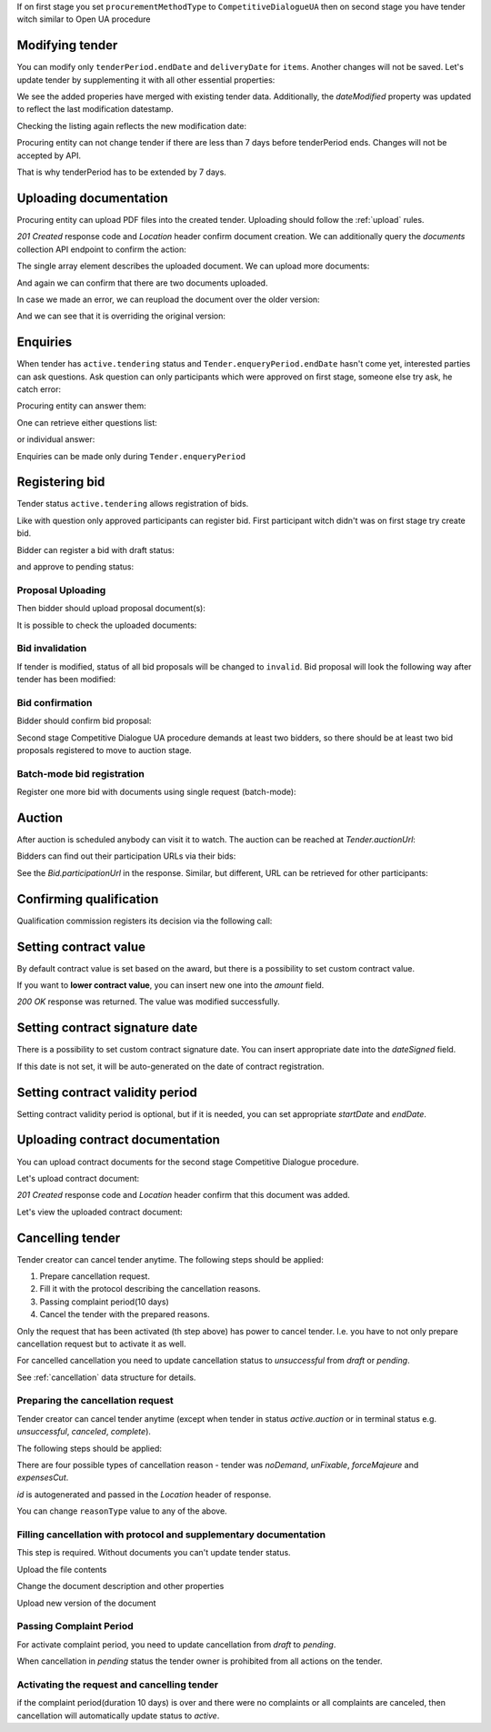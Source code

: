 .. _tutorial_stage2UA:


If on first stage you set ``procurementMethodType`` to ``CompetitiveDialogueUA``
then on second stage you have tender witch similar to Open UA procedure

Modifying tender
----------------


You can modify only ``tenderPeriod.endDate`` and ``deliveryDate`` for ``items``. Another changes will not be saved.
Let's update tender by supplementing it with all other essential properties:

.. http:example:: tutorial/stage2/UA/patch-tender-periods.http
   :code:

.. XXX body is empty for some reason (printf fails)

We see the added properies have merged with existing tender data. Additionally, the `dateModified` property was updated to reflect the last modification datestamp.

Checking the listing again reflects the new modification date:

.. http:example:: tutorial/stage2/UA/tender-listing-after-patch.http
   :code:


Procuring entity can not change tender if there are less than 7 days before tenderPeriod ends. Changes will not be accepted by API.

.. http:example:: tutorial/stage2/UA/update-tender-after-enqiery.http
   :code:

That is why tenderPeriod has to be extended by 7 days.

.. http:example:: tutorial/stage2/UA/update-tender-after-enqiery-with-update-periods.http
   :code:


.. index:: Document

Uploading documentation
-----------------------

Procuring entity can upload PDF files into the created tender. Uploading should
follow the :ref:`upload` rules.

.. http:example:: tutorial/stage2/UA/upload-tender-notice.http
   :code:

`201 Created` response code and `Location` header confirm document creation.
We can additionally query the `documents` collection API endpoint to confirm the
action:

.. http:example:: tutorial/stage2/UA/tender-documents.http
   :code:

The single array element describes the uploaded document. We can upload more documents:

.. http:example:: tutorial/stage2/UA/upload-award-criteria.http
   :code:

And again we can confirm that there are two documents uploaded.

.. http:example:: tutorial/stage2/UA/tender-documents-2.http
   :code:

In case we made an error, we can reupload the document over the older version:

.. http:example:: tutorial/stage2/UA/update-award-criteria.http
   :code:

And we can see that it is overriding the original version:

.. http:example:: tutorial/stage2/UA/tender-documents-3.http
   :code:


.. index:: Enquiries, Question, Answer

Enquiries
---------

When tender has ``active.tendering`` status and ``Tender.enqueryPeriod.endDate``  hasn't come yet, interested parties can ask questions.
Ask question can only participants which were approved on first stage, someone else try ask, he catch error:

.. http:example:: tutorial/stage2/UA/ask-question-bad-participant.http
   :code:


.. http:example:: tutorial/stage2/UA/ask-question.http
   :code:

Procuring entity can answer them:

.. http:example:: tutorial/stage2/UA/answer-question.http
   :code:

One can retrieve either questions list:

.. http:example:: tutorial/stage2/UA/list-question.http
   :code:

or individual answer:

.. http:example:: tutorial/stage2/UA/get-answer.http
   :code:


Enquiries can be made only during ``Tender.enqueryPeriod``

.. http:example:: tutorial/stage2/UA/ask-question-after-enquiry-period.http
   :code:


.. index:: Bidding

Registering bid
---------------

Tender status ``active.tendering`` allows registration of bids.

Like with question only approved participants can register bid.
First participant witch didn't was on first stage try create bid.

.. http:example:: tutorial/stage2/UA/try-register-bidder.http
   :code:

Bidder can register a bid with draft status:

.. http:example:: tutorial/stage2/UA/register-bidder.http
   :code:

and approve to pending status:

.. http:example:: tutorial/stage2/UA/activate-bidder.http
   :code:

Proposal Uploading
~~~~~~~~~~~~~~~~~~

Then bidder should upload proposal document(s):

.. http:example:: tutorial/stage2/UA/upload-bid-proposal.http
   :code:

It is possible to check the uploaded documents:

.. http:example:: tutorial/stage2/UA/bidder-documents.http
   :code:

Bid invalidation
~~~~~~~~~~~~~~~~

If tender is modified, status of all bid proposals will be changed to ``invalid``. Bid proposal will look the following way after tender has been modified:

.. http:example:: tutorial/stage2/UA/bidder-after-changing-tender.http
   :code:

Bid confirmation
~~~~~~~~~~~~~~~~

Bidder should confirm bid proposal:

.. http:example:: tutorial/stage2/UA/bidder-activate-after-changing-tender.http
   :code:


Second stage Competitive Dialogue UA procedure demands at least two bidders, so there should be at least two bid proposals registered to move to auction stage.

Batch-mode bid registration
~~~~~~~~~~~~~~~~~~~~~~~~~~~

Register one more bid with documents using single request (batch-mode):

.. http:example:: tutorial/stage2/UA/register-2nd-bidder.http
   :code:


.. index:: Awarding, Qualification

Auction
-------

After auction is scheduled anybody can visit it to watch. The auction can be reached at `Tender.auctionUrl`:

.. http:example:: tutorial/stage2/UA/auction-url.http
   :code:

Bidders can find out their participation URLs via their bids:

.. http:example:: tutorial/stage2/UA/bidder-participation-url.http
   :code:

See the `Bid.participationUrl` in the response. Similar, but different, URL can be retrieved for other participants:

.. http:example:: tutorial/stage2/UA/bidder2-participation-url.http
   :code:

Confirming qualification
------------------------

Qualification commission registers its decision via the following call:

.. http:example:: tutorial/stage2/UA/confirm-qualification.http
   :code:

Setting contract value
----------------------

By default contract value is set based on the award, but there is a possibility to set custom contract value.

If you want to **lower contract value**, you can insert new one into the `amount` field.

.. http:example:: tutorial/stage2/UA/tender-contract-set-contract-value.http
   :code:

`200 OK` response was returned. The value was modified successfully.

Setting contract signature date
-------------------------------

There is a possibility to set custom contract signature date. You can insert appropriate date into the `dateSigned` field.

If this date is not set, it will be auto-generated on the date of contract registration.

.. http:example:: tutorial/stage2/UA/tender-contract-sign-date.http
   :code:

Setting contract validity period
--------------------------------

Setting contract validity period is optional, but if it is needed, you can set appropriate `startDate` and `endDate`.

.. http:example:: tutorial/stage2/UA/tender-contract-period.http
   :code:

Uploading contract documentation
--------------------------------

You can upload contract documents for the second stage Competitive Dialogue procedure.

Let's upload contract document:

.. http:example:: tutorial/stage2/UA/tender-contract-upload-document.http
   :code:

`201 Created` response code and `Location` header confirm that this document was added.

Let's view the uploaded contract document:

.. http:example:: tutorial/stage2/UA/tender-contract-get.http
   :code:


Cancelling tender
-----------------

Tender creator can cancel tender anytime. The following steps should be applied:

1. Prepare cancellation request.
2. Fill it with the protocol describing the cancellation reasons.
3. Passing complaint period(10 days)
4. Cancel the tender with the prepared reasons.

Only the request that has been activated (th step above) has power to
cancel tender.  I.e.  you have to not only prepare cancellation request but
to activate it as well.

For cancelled cancellation you need to update cancellation status to `unsuccessful`
from `draft` or `pending`.

See :ref:`cancellation` data structure for details.

Preparing the cancellation request
~~~~~~~~~~~~~~~~~~~~~~~~~~~~~~~~~~

Tender creator can cancel tender anytime (except when tender in status `active.auction` or in terminal status e.g. `unsuccessful`, `canceled`, `complete`).

The following steps should be applied:

There are four possible types of cancellation reason - tender was `noDemand`, `unFixable`, `forceMajeure` and `expensesCut`.

`id` is autogenerated and passed in the `Location` header of response.

.. http:example:: tutorial/stage2/EU/prepare-cancellation.http
   :code:

You can change ``reasonType`` value to any of the above.

.. http:example:: tutorial/stage2/UA/update-cancellation-reasonType.http
   :code:

Filling cancellation with protocol and supplementary documentation
~~~~~~~~~~~~~~~~~~~~~~~~~~~~~~~~~~~~~~~~~~~~~~~~~~~~~~~~~~~~~~~~~~

This step is required. Without documents you can't update tender status.

Upload the file contents

.. http:example:: tutorial/stage2/UA/upload-cancellation-doc.http
   :code:

Change the document description and other properties


.. http:example:: tutorial/stage2/UA/patch-cancellation.http
   :code:

Upload new version of the document


.. http:example:: tutorial/stage2/UA/update-cancellation-doc.http
   :code:

Passing Complaint Period
~~~~~~~~~~~~~~~~~~~~~~~~

For activate complaint period, you need to update cancellation from `draft` to `pending`.

.. http:example:: tutorial/stage2/UA/pending-cancellation.http
   :code:

When cancellation in `pending` status the tender owner is prohibited from all actions on the tender.

Activating the request and cancelling tender
~~~~~~~~~~~~~~~~~~~~~~~~~~~~~~~~~~~~~~~~~~~~

if the complaint period(duration 10 days) is over and there were no complaints or
all complaints are canceled, then cancellation will automatically update status to `active`.

.. http:example:: tutorial/stage2/UA/active-cancellation.http
   :code:
